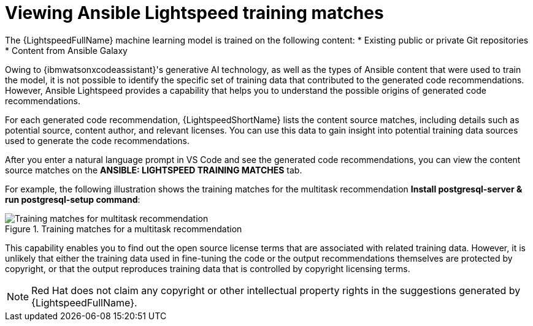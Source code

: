 :_content-type: PROCEDURE

[id="view-training-matches_{context}"]

= Viewing Ansible Lightspeed training matches

The {LightspeedFullName} machine learning model is trained on the following content:
* Existing public or private Git repositories 
* Content from Ansible Galaxy

Owing to {ibmwatsonxcodeassistant}'s generative AI technology, as well as the types of Ansible content that were used to train the model, it is not possible to identify the specific set of training data that contributed to the generated code recommendations. However, Ansible Lightspeed provides a capability that helps you to understand the possible origins of generated code recommendations. 


For each generated code recommendation, {LightspeedShortName} lists the content source matches, including details such as potential source, content author, and relevant licenses. You can use this data to gain insight into potential training data sources used to generate the code recommendations.

After you enter a natural language prompt in VS Code and see the generated code recommendations, you can view the content source matches on the *ANSIBLE: LIGHTSPEED TRAINING MATCHES* tab.

For example, the following illustration shows the training matches for the multitask recommendation *Install postgresql-server & run postgresql-setup command*:

.Training matches for a multitask recommendation
image::lightspeed-multitask-content-matches.png[Training matches for multitask recommendation]

This capability enables you to find out the open source license terms that are associated with related training data. However, it is unlikely that either the training data used in fine-tuning the code or the output recommendations themselves are protected by copyright, or that the output reproduces training data that is controlled by copyright licensing terms.

NOTE: Red Hat does not claim any copyright or other intellectual property rights in the suggestions generated by {LightspeedFullName}.

